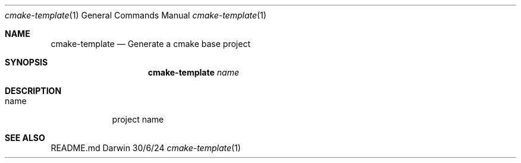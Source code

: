 .\"Modified from man(1) of FreeBSD, the NetBSD mdoc.template, and mdoc.samples.
.Dd 30/6/24               \" d/m/y
.Dt cmake-template 1
.Os Darwin
.Sh NAME
.Nm cmake-template
.Nd Generate a cmake base project
.Sh SYNOPSIS
.Nm
.Ar name
.Sh DESCRIPTION
.Bl -tag -width -indent
.It name
project name
.El
.Sh SEE ALSO
README.md